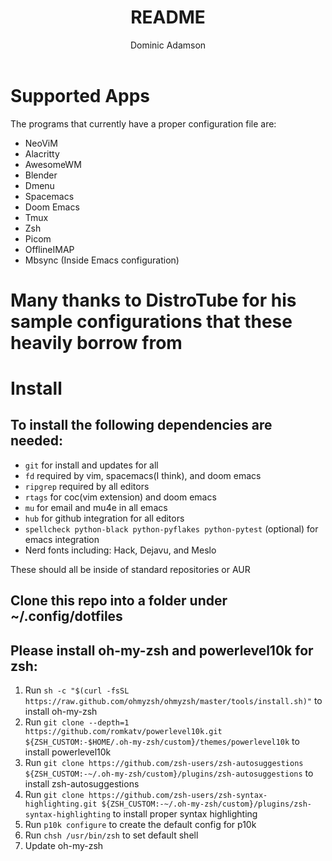 #+TITLE: README
#+DESCRIPTION: Configuration files for all apps I use
#+AUTHOR: Dominic Adamson

* Supported Apps
The programs that currently have a proper configuration file are:
+ NeoViM
+ Alacritty
+ AwesomeWM
+ Blender
+ Dmenu
+ Spacemacs
+ Doom Emacs
+ Tmux
+ Zsh
+ Picom
+ OfflineIMAP
+ Mbsync (Inside Emacs configuration)
* Many thanks to DistroTube for his sample configurations that these heavily borrow from

* Install
** To install the following dependencies are needed:
+ =git= for install and updates for all
+ =fd= required by vim, spacemacs(I think), and doom emacs
+ =ripgrep= required by all editors
+ =rtags= for coc(vim extension) and doom emacs
+ =mu= for email and mu4e in all emacs
+ =hub= for github integration for all editors
+ =spellcheck python-black python-pyflakes python-pytest= (optional) for emacs integration
+ Nerd fonts including: Hack, Dejavu, and Meslo

These should all be inside of standard repositories or AUR

** Clone this repo into a folder under ~/.config/dotfiles
** Please install oh-my-zsh and powerlevel10k for zsh:
1. Run =sh -c "$(curl -fsSL https://raw.github.com/ohmyzsh/ohmyzsh/master/tools/install.sh)"= to install oh-my-zsh
2. Run =git clone --depth=1 https://github.com/romkatv/powerlevel10k.git ${ZSH_CUSTOM:-$HOME/.oh-my-zsh/custom}/themes/powerlevel10k= to install powerlevel10k
3. Run =git clone https://github.com/zsh-users/zsh-autosuggestions ${ZSH_CUSTOM:-~/.oh-my-zsh/custom}/plugins/zsh-autosuggestions= to install zsh-autosuggestions
4. Run =git clone https://github.com/zsh-users/zsh-syntax-highlighting.git ${ZSH_CUSTOM:-~/.oh-my-zsh/custom}/plugins/zsh-syntax-highlighting= to install proper syntax highlighting
5. Run =p10k configure= to create the default config for p10k
6. Run =chsh /usr/bin/zsh= to set default shell
7. Update oh-my-zsh

